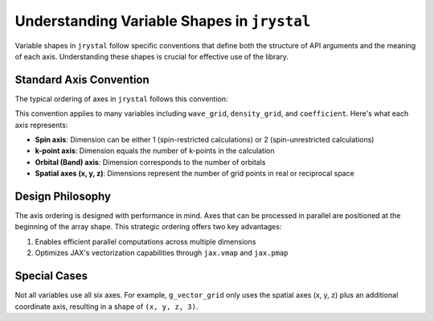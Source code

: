 .. _tutorial-array-shape:

Understanding Variable Shapes in ``jrystal``
==========================================

Variable shapes in ``jrystal`` follow specific conventions that define both the structure of API arguments and the meaning of each axis. Understanding these shapes is crucial for effective use of the library.

Standard Axis Convention
----------------------

The typical ordering of axes in ``jrystal`` follows this convention:

.. image:: images/axes.png
   :width: 400
   :align: center

This convention applies to many variables including ``wave_grid``, ``density_grid``, and ``coefficient``. Here's what each axis represents:

- **Spin axis**: Dimension can be either 1 (spin-restricted calculations) or 2 (spin-unrestricted calculations)
- **k-point axis**: Dimension equals the number of k-points in the calculation
- **Orbital (Band) axis**: Dimension corresponds to the number of orbitals
- **Spatial axes (x, y, z)**: Dimensions represent the number of grid points in real or reciprocal space

Design Philosophy
---------------

The axis ordering is designed with performance in mind. Axes that can be processed in parallel are positioned at the beginning of the array shape. This strategic ordering offers two key advantages:

1. Enables efficient parallel computations across multiple dimensions
2. Optimizes JAX's vectorization capabilities through ``jax.vmap`` and ``jax.pmap``

Special Cases
-----------

Not all variables use all six axes. For example, ``g_vector_grid`` only uses the spatial axes (x, y, z) plus an additional coordinate axis, resulting in a shape of ``(x, y, z, 3)``.

